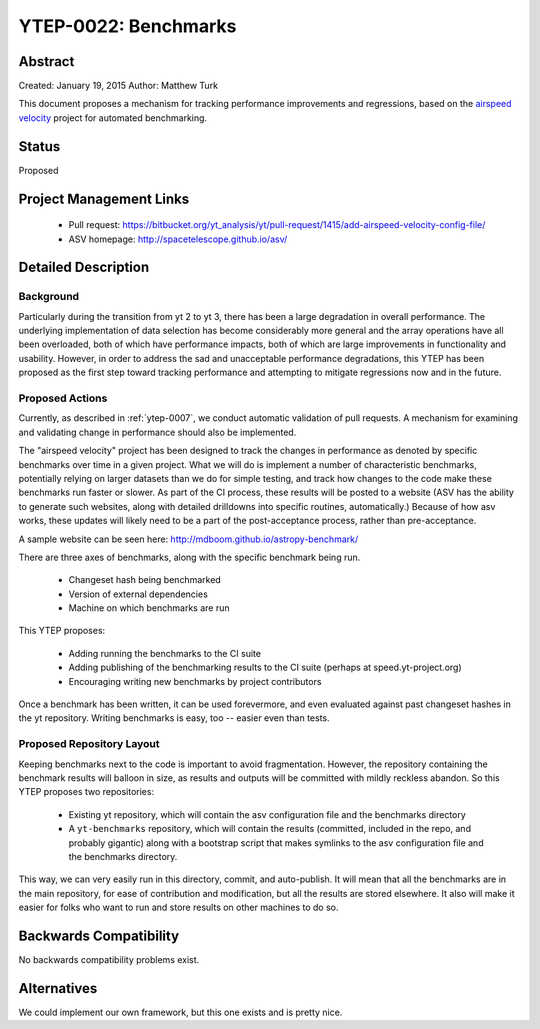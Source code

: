 YTEP-0022: Benchmarks
=====================

Abstract
--------

Created: January 19, 2015
Author: Matthew Turk

This document proposes a mechanism for tracking performance improvements and
regressions, based on the `airspeed velocity
<http://spacetelescope.github.io/asv/>`_ project for automated benchmarking.

Status
------

Proposed

Project Management Links
------------------------

  * Pull request: https://bitbucket.org/yt_analysis/yt/pull-request/1415/add-airspeed-velocity-config-file/
  * ASV homepage: http://spacetelescope.github.io/asv/

Detailed Description
--------------------

Background
++++++++++

Particularly during the transition from yt 2 to yt 3, there has been a large
degradation in overall performance.  The underlying implementation of data
selection has become considerably more general and the array operations have
all been overloaded, both of which have performance impacts, both of which are
large improvements in functionality and usability.  However, in order to
address the sad and unacceptable performance degradations, this YTEP has been
proposed as the first step toward tracking performance and attempting to
mitigate regressions now and in the future.

Proposed Actions
++++++++++++++++

Currently, as described in :ref:`ytep-0007`, we conduct automatic validation of
pull requests.  A mechanism for examining and validating change in performance
should also be implemented.

The "airspeed velocity" project has been designed to track the changes in
performance as denoted by specific benchmarks over time in a given project.
What we will do is implement a number of characteristic benchmarks, potentially
relying on larger datasets than we do for simple testing, and track how changes
to the code make these benchmarks run faster or slower.  As part of the CI
process, these results will be posted to a website (ASV has the ability to
generate such websites, along with detailed drilldowns into specific routines,
automatically.)  Because of how asv works, these updates will likely need to be
a part of the post-acceptance process, rather than pre-acceptance.

A sample website can be seen here: http://mdboom.github.io/astropy-benchmark/

There are three axes of benchmarks, along with the specific benchmark being
run.

 * Changeset hash being benchmarked
 * Version of external dependencies
 * Machine on which benchmarks are run

This YTEP proposes:

 * Adding running the benchmarks to the CI suite
 * Adding publishing of the benchmarking results to the CI suite (perhaps at
   speed.yt-project.org)
 * Encouraging writing new benchmarks by project contributors

Once a benchmark has been written, it can be used forevermore, and even
evaluated against past changeset hashes in the yt repository.  Writing
benchmarks is easy, too -- easier even than tests.

Proposed Repository Layout
++++++++++++++++++++++++++

Keeping benchmarks next to the code is important to avoid fragmentation.
However, the repository containing the benchmark results will balloon in size,
as results and outputs will be committed with mildly reckless abandon.  So this
YTEP proposes two repositories:

 * Existing yt repository, which will contain the asv configuration file and
   the benchmarks directory
 * A ``yt-benchmarks`` repository, which will contain the results (committed,
   included in the repo, and probably gigantic) along with a bootstrap script
   that makes symlinks to the asv configuration file and the benchmarks
   directory.
   
This way, we can very easily run in this directory, commit, and auto-publish.
It will mean that all the benchmarks are in the main repository, for ease of
contribution and modification, but all the results are stored elsewhere.  It
also will make it easier for folks who want to run and store results on other
machines to do so.

Backwards Compatibility
-----------------------

No backwards compatibility problems exist.

Alternatives
------------

We could implement our own framework, but this one exists and is pretty nice.
